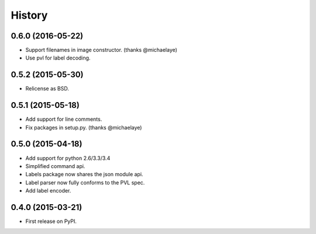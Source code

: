 .. :changelog:

History
-------

0.6.0 (2016-05-22)
~~~~~~~~~~~~~~~~~~
* Support filenames in image constructor. (thanks @michaelaye)
* Use pvl for label decoding.


0.5.2 (2015-05-30)
~~~~~~~~~~~~~~~~~~
* Relicense as BSD.


0.5.1 (2015-05-18)
~~~~~~~~~~~~~~~~~~
* Add support for line comments.
* Fix packages in setup.py. (thanks @michaelaye)


0.5.0 (2015-04-18)
~~~~~~~~~~~~~~~~~~
* Add support for python 2.6/3.3/3.4
* Simplified command api.
* Labels package now shares the json module api.
* Label parser now fully conforms to the PVL spec.
* Add label encoder.


0.4.0 (2015-03-21)
~~~~~~~~~~~~~~~~~~

* First release on PyPI.

